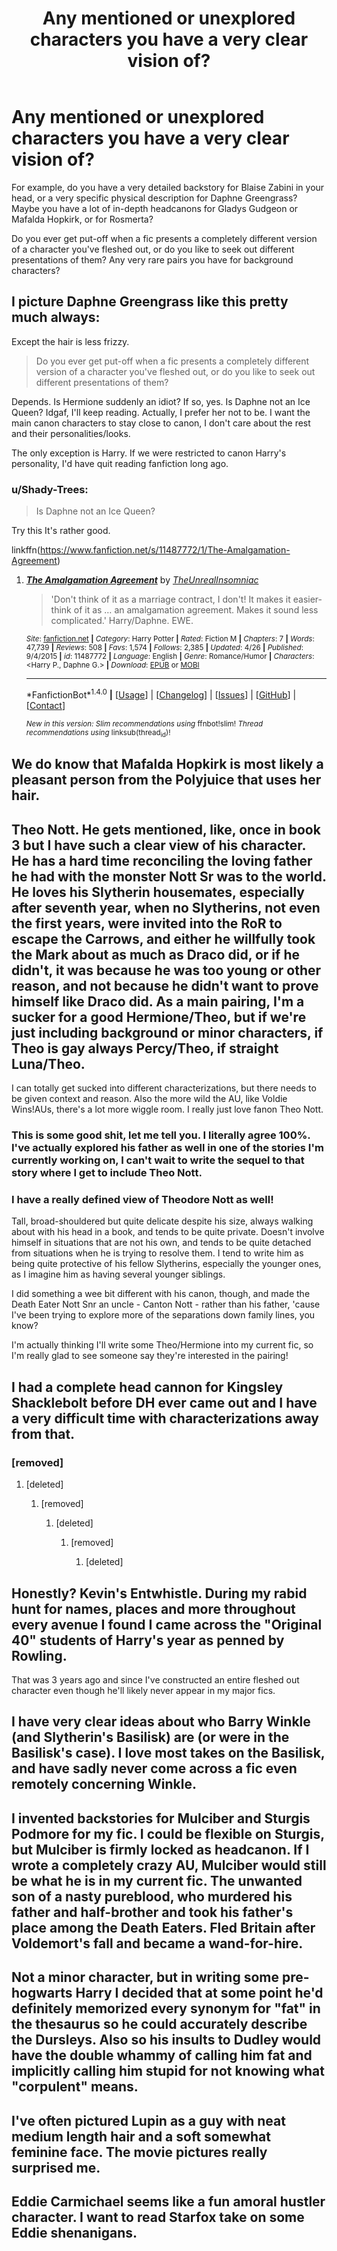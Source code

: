 #+TITLE: Any mentioned or unexplored characters you have a very clear vision of?

* Any mentioned or unexplored characters you have a very clear vision of?
:PROPERTIES:
:Score: 8
:DateUnix: 1510360265.0
:DateShort: 2017-Nov-11
:FlairText: Meta
:END:
For example, do you have a very detailed backstory for Blaise Zabini in your head, or a very specific physical description for Daphne Greengrass? Maybe you have a lot of in-depth headcanons for Gladys Gudgeon or Mafalda Hopkirk, or for Rosmerta?

Do you ever get put-off when a fic presents a completely different version of a character you've fleshed out, or do you like to seek out different presentations of them? Any very rare pairs you have for background characters?


** I picture Daphne Greengrass like this pretty much always:

[[https://pbs.twimg.com/profile_images/1586439984/y_d2ae71ba.jpg]]

Except the hair is less frizzy.

#+begin_quote
  Do you ever get put-off when a fic presents a completely different version of a character you've fleshed out, or do you like to seek out different presentations of them?
#+end_quote

Depends. Is Hermione suddenly an idiot? If so, yes. Is Daphne not an Ice Queen? Idgaf, I'll keep reading. Actually, I prefer her not to be. I want the main canon characters to stay close to canon, I don't care about the rest and their personalities/looks.

The only exception is Harry. If we were restricted to canon Harry's personality, I'd have quit reading fanfiction long ago.
:PROPERTIES:
:Author: AutumnSouls
:Score: 11
:DateUnix: 1510362521.0
:DateShort: 2017-Nov-11
:END:

*** u/Shady-Trees:
#+begin_quote
  Is Daphne not an Ice Queen?
#+end_quote

Try this It's rather good.

linkffn([[https://www.fanfiction.net/s/11487772/1/The-Amalgamation-Agreement]])
:PROPERTIES:
:Author: Shady-Trees
:Score: 1
:DateUnix: 1510378641.0
:DateShort: 2017-Nov-11
:END:

**** [[http://www.fanfiction.net/s/11487772/1/][*/The Amalgamation Agreement/*]] by [[https://www.fanfiction.net/u/1280940/TheUnrealInsomniac][/TheUnrealInsomniac/]]

#+begin_quote
  'Don't think of it as a marriage contract, I don't! It makes it easier- think of it as ... an amalgamation agreement. Makes it sound less complicated.' Harry/Daphne. EWE.
#+end_quote

^{/Site/: [[http://www.fanfiction.net/][fanfiction.net]] *|* /Category/: Harry Potter *|* /Rated/: Fiction M *|* /Chapters/: 7 *|* /Words/: 47,739 *|* /Reviews/: 508 *|* /Favs/: 1,574 *|* /Follows/: 2,385 *|* /Updated/: 4/26 *|* /Published/: 9/4/2015 *|* /id/: 11487772 *|* /Language/: English *|* /Genre/: Romance/Humor *|* /Characters/: <Harry P., Daphne G.> *|* /Download/: [[http://www.ff2ebook.com/old/ffn-bot/index.php?id=11487772&source=ff&filetype=epub][EPUB]] or [[http://www.ff2ebook.com/old/ffn-bot/index.php?id=11487772&source=ff&filetype=mobi][MOBI]]}

--------------

*FanfictionBot*^{1.4.0} *|* [[[https://github.com/tusing/reddit-ffn-bot/wiki/Usage][Usage]]] | [[[https://github.com/tusing/reddit-ffn-bot/wiki/Changelog][Changelog]]] | [[[https://github.com/tusing/reddit-ffn-bot/issues/][Issues]]] | [[[https://github.com/tusing/reddit-ffn-bot/][GitHub]]] | [[[https://www.reddit.com/message/compose?to=tusing][Contact]]]

^{/New in this version: Slim recommendations using/ ffnbot!slim! /Thread recommendations using/ linksub(thread_id)!}
:PROPERTIES:
:Author: FanfictionBot
:Score: 2
:DateUnix: 1510378652.0
:DateShort: 2017-Nov-11
:END:


** We do know that Mafalda Hopkirk is most likely a pleasant person from the Polyjuice that uses her hair.
:PROPERTIES:
:Author: Jahoan
:Score: 5
:DateUnix: 1510362818.0
:DateShort: 2017-Nov-11
:END:


** Theo Nott. He gets mentioned, like, once in book 3 but I have such a clear view of his character. He has a hard time reconciling the loving father he had with the monster Nott Sr was to the world. He loves his Slytherin housemates, especially after seventh year, when no Slytherins, not even the first years, were invited into the RoR to escape the Carrows, and either he willfully took the Mark about as much as Draco did, or if he didn't, it was because he was too young or other reason, and not because he didn't want to prove himself like Draco did. As a main pairing, I'm a sucker for a good Hermione/Theo, but if we're just including background or minor characters, if Theo is gay always Percy/Theo, if straight Luna/Theo.

I can totally get sucked into different characterizations, but there needs to be given context and reason. Also the more wild the AU, like Voldie Wins!AUs, there's a lot more wiggle room. I really just love fanon Theo Nott.
:PROPERTIES:
:Author: LadyLilly44
:Score: 7
:DateUnix: 1510369745.0
:DateShort: 2017-Nov-11
:END:

*** This is some good shit, let me tell you. I literally agree 100%. I've actually explored his father as well in one of the stories I'm currently working on, I can't wait to write the sequel to that story where I get to include Theo Nott.
:PROPERTIES:
:Score: 2
:DateUnix: 1510422565.0
:DateShort: 2017-Nov-11
:END:


*** I have a really defined view of Theodore Nott as well!

Tall, broad-shouldered but quite delicate despite his size, always walking about with his head in a book, and tends to be quite private. Doesn't involve himself in situations that are not his own, and tends to be quite detached from situations when he is trying to resolve them. I tend to write him as being quite protective of his fellow Slytherins, especially the younger ones, as I imagine him as having several younger siblings.

I did something a wee bit different with his canon, though, and made the Death Eater Nott Snr an uncle - Canton Nott - rather than his father, 'cause I've been trying to explore more of the separations down family lines, you know?

I'm actually thinking I'll write some Theo/Hermione into my current fic, so I'm really glad to see someone say they're interested in the pairing!
:PROPERTIES:
:Score: 1
:DateUnix: 1510400947.0
:DateShort: 2017-Nov-11
:END:


** I had a complete head cannon for Kingsley Shacklebolt before DH ever came out and I have a very difficult time with characterizations away from that.
:PROPERTIES:
:Author: proudofthefish
:Score: 3
:DateUnix: 1510373465.0
:DateShort: 2017-Nov-11
:END:

*** [removed]
:PROPERTIES:
:Score: -9
:DateUnix: 1510386880.0
:DateShort: 2017-Nov-11
:END:

**** [deleted]
:PROPERTIES:
:Score: 1
:DateUnix: 1510429792.0
:DateShort: 2017-Nov-11
:END:

***** [removed]
:PROPERTIES:
:Score: -1
:DateUnix: 1510430853.0
:DateShort: 2017-Nov-11
:END:

****** [deleted]
:PROPERTIES:
:Score: 2
:DateUnix: 1510431275.0
:DateShort: 2017-Nov-11
:END:

******* [removed]
:PROPERTIES:
:Score: -2
:DateUnix: 1510431789.0
:DateShort: 2017-Nov-11
:END:

******** [deleted]
:PROPERTIES:
:Score: 2
:DateUnix: 1510432338.0
:DateShort: 2017-Nov-12
:END:


** Honestly? Kevin's Entwhistle. During my rabid hunt for names, places and more throughout every avenue I found I came across the "Original 40" students of Harry's year as penned by Rowling.

That was 3 years ago and since I've constructed an entire fleshed out character even though he'll likely never appear in my major fics.
:PROPERTIES:
:Author: SomeKibble
:Score: 3
:DateUnix: 1510387237.0
:DateShort: 2017-Nov-11
:END:


** I have very clear ideas about who Barry Winkle (and Slytherin's Basilisk) are (or were in the Basilisk's case). I love most takes on the Basilisk, and have sadly never come across a fic even remotely concerning Winkle.
:PROPERTIES:
:Author: Achille-Talon
:Score: 2
:DateUnix: 1510390552.0
:DateShort: 2017-Nov-11
:END:


** I invented backstories for Mulciber and Sturgis Podmore for my fic. I could be flexible on Sturgis, but Mulciber is firmly locked as headcanon. If I wrote a completely crazy AU, Mulciber would still be what he is in my current fic. The unwanted son of a nasty pureblood, who murdered his father and half-brother and took his father's place among the Death Eaters. Fled Britain after Voldemort's fall and became a wand-for-hire.
:PROPERTIES:
:Author: ScottPress
:Score: 2
:DateUnix: 1510417900.0
:DateShort: 2017-Nov-11
:END:


** Not a minor character, but in writing some pre-hogwarts Harry I decided that at some point he'd definitely memorized every synonym for "fat" in the thesaurus so he could accurately describe the Dursleys. Also so his insults to Dudley would have the double whammy of calling him fat and implicitly calling him stupid for not knowing what "corpulent" means.
:PROPERTIES:
:Author: apothecaragorn19
:Score: 2
:DateUnix: 1510423656.0
:DateShort: 2017-Nov-11
:END:


** I've often pictured Lupin as a guy with neat medium length hair and a soft somewhat feminine face. The movie pictures really surprised me.
:PROPERTIES:
:Author: hocuspocusgottafocus
:Score: 2
:DateUnix: 1510578151.0
:DateShort: 2017-Nov-13
:END:


** Eddie Carmichael seems like a fun amoral hustler character. I want to read Starfox take on some Eddie shenanigans.
:PROPERTIES:
:Author: mikkelibob
:Score: 0
:DateUnix: 1510372296.0
:DateShort: 2017-Nov-11
:END:
